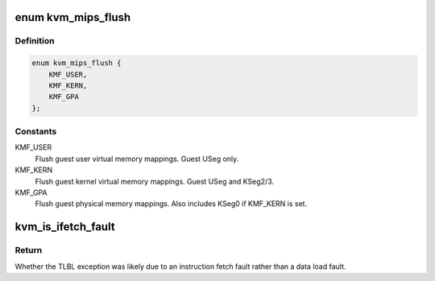 .. -*- coding: utf-8; mode: rst -*-
.. src-file: arch/mips/include/asm/kvm_host.h

.. _`kvm_mips_flush`:

enum kvm_mips_flush
===================

.. c:type:: enum kvm_mips_flush

    Types of MMU flushes.

.. _`kvm_mips_flush.definition`:

Definition
----------

.. code-block:: c

    enum kvm_mips_flush {
        KMF_USER,
        KMF_KERN,
        KMF_GPA
    };

.. _`kvm_mips_flush.constants`:

Constants
---------

KMF_USER
    Flush guest user virtual memory mappings.
    Guest USeg only.

KMF_KERN
    Flush guest kernel virtual memory mappings.
    Guest USeg and KSeg2/3.

KMF_GPA
    Flush guest physical memory mappings.
    Also includes KSeg0 if KMF_KERN is set.

.. _`kvm_is_ifetch_fault`:

kvm_is_ifetch_fault
===================

.. c:function:: bool kvm_is_ifetch_fault(struct kvm_vcpu_arch *vcpu)

    Find whether a TLBL exception is due to ifetch fault.

    :param struct kvm_vcpu_arch \*vcpu:
        Virtual CPU.

.. _`kvm_is_ifetch_fault.return`:

Return
------

Whether the TLBL exception was likely due to an instruction
fetch fault rather than a data load fault.

.. This file was automatic generated / don't edit.

